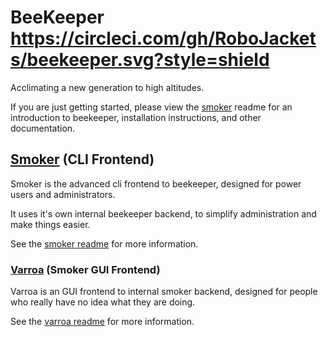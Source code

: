 
* BeeKeeper [[https://circleci.com/gh/RoboJackets/beekeeper.svg?style=shield]]

Acclimating a new generation to high altitudes.

If you are just getting started, please view the [[file:smoker/README.org][smoker]] readme for an
introduction to beekeeper, installation instructions, and other documentation.

** [[file:smoker/README.org][Smoker]] (CLI Frontend)

Smoker is the advanced cli frontend to beekeeper, designed for power users and administrators.

It uses it's own internal beekeeper backend, to simplify administration and make things easier.

See the [[file:smoker/README.org::*Smoker][smoker readme]] for more information.

*** [[file:smoker/VARROA.org][Varroa]] (Smoker GUI Frontend)

Varroa is an GUI frontend to internal smoker backend, designed for people who really have no idea what they are doing.

See the  [[file:smoker/VARROA.org][varroa readme]] for more information.

** TODO Langstroth                                                :noexport:

*** TODO Build

Run "gradle bootRun" from the command line.

Navigate to localhost:8080/api/v1/greeting

** TODO Warre                                                     :noexport:
N/A
